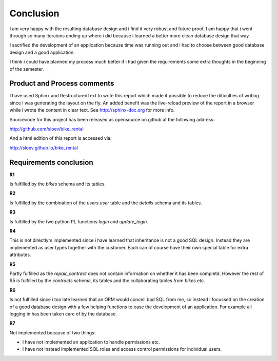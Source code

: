 Conclusion
==========

I am very happy with the resulting database design and i find it very robust and future proof. I am happy that i went through so many iteraions ending up where i did because i learned a better more clean database design that way.

I sacrified the development of an application because time was running out and i had to choose between good database design and a good application.

I think i could have planned my process much better if i had given the requirements some extra thoughts in the beginning of the semester. 

Product and Process comments
----------------------------

I have used Sphinx and RestructuredText to write this report which made it possible to reduce the dificulties of writing since i was generating the layout on the fly. An added benefit was the live-reload preview of the report in a browser while i wrote the content in clear text. See http://sphinx-doc.org for more info.

Sourcecode for this project has been released as opensource on github at the following address:

http://github.com/sloev/bike_rental

And a html edition of this report is accessed via:

http://sloev.github.io/bike_rental

Requirements conclusion
-----------------------

**R1**

Is fulfilled by the *bikes* schema and its tables.

**R2**

Is fulfilled by the combination of the *users.user* table and the *details* schema and its tables.

**R3**

Is fulfilled by the two python PL functions *login* and *update_login*.

**R4**

This is not directlym implemented since i have learned that inheritance is not a good SQL design. Instead they are implemented as user types together with the customer. Each can of course have their own special table for extra attributes.

**R5**

Partly fulfilled as the *repair_contract* does not contain information on whether it has been completd. However the rest of R5 is fulfilled by the *contracts* schema, its tables and the collaborating tables from *bikes* etc.

**R6**

Is not fulfilled since i too late learned that an ORM would conceil bad SQL from me, so instead i focussed on the creation of a good database design with a few helping functions to ease the development of an application. For example all logging in has been taken care of by the database.

**R7**

Not implemented because of two things:

* I have not implemented an application to handle permissions etc.
* I have not instead implemented SQL roles and access control permissions for individual users.

.. raw:: pdf

   PageBreak